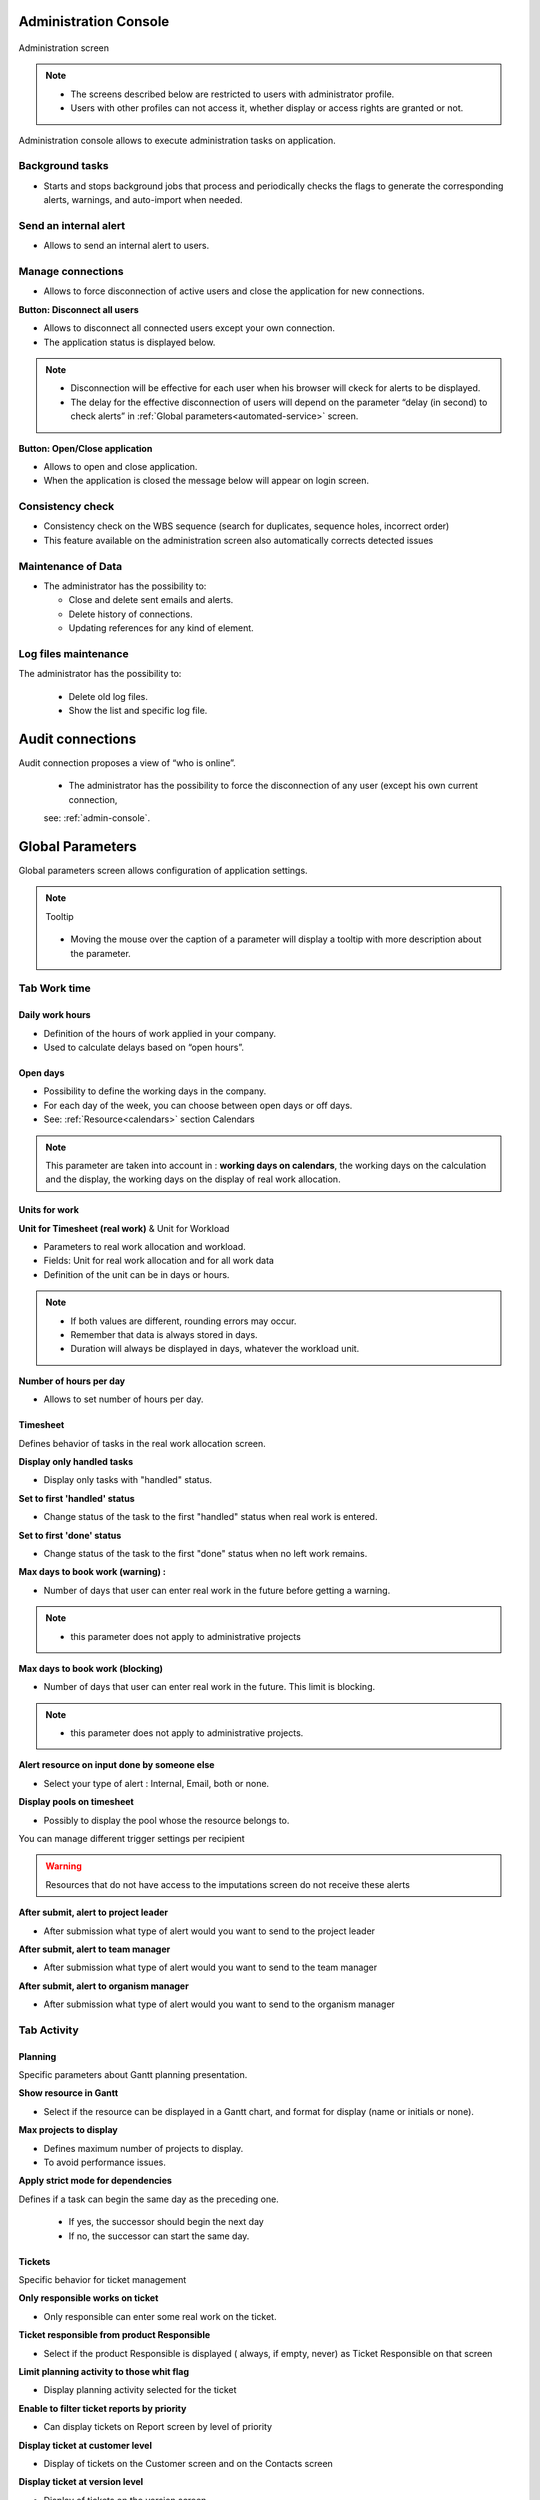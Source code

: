 


.. title:: Administration

.. index:: ! Administration console

.. _admin-console:

Administration Console
**********************

.. figure:: /images/GUI/ADMIN_SCR_Console.PNG
   :alt: Administration screen
   :align: center
   
   Administration screen

.. note::

  * The screens described below are restricted to users with administrator profile.
   
  * Users with other profiles can not access it, whether display or access rights are granted or not.   

Administration console allows to execute administration tasks on application.

.. index:: ! Internal alert (Background tasks)
.. index:: ! Email (Background tasks)
.. index:: ! Import data (Background tasks)


Background tasks
----------------

* Starts and stops background jobs that process and periodically checks the flags to generate the corresponding alerts, warnings, and auto-import when needed.

.. index:: ! Internal alert (Send)

Send an internal alert
----------------------

* Allows to send an internal alert to users.

.. index:: ! Connection (Management)

Manage connections
------------------

* Allows to force disconnection of active users and close the application for new connections.

.. compound:: **Button: Disconnect all users**

    * Allows to disconnect all connected users except your own connection.
    * The application status is displayed below.

    .. note::

       * Disconnection will be effective for each user when his browser will ckeck for alerts to be displayed.
       * The delay for the effective disconnection of users will depend on the parameter “delay (in second) to check alerts” in :ref:`Global parameters<automated-service>` screen.

.. compound:: **Button: Open/Close application**

    * Allows to open and close application.
    * When the application is closed the message below will appear on login screen.

Consistency check
-----------------

* Consistency check on the WBS sequence (search for duplicates, sequence holes, incorrect order)
* This feature available on the administration screen also automatically corrects detected issues

.. index:: ! Email (Maintenance of Data)
.. index:: ! Internal alert (Maintenance of Data)
.. index:: ! Connection (Maintenance of Data)

Maintenance of Data
-------------------
 
* The administrator has the possibility to:

  * Close and delete sent emails and alerts. 
  * Delete history of connections. 
  * Updating references for any kind of element.

.. index:: ! Log file (Maintenance)   

Log files maintenance
---------------------

The administrator has the possibility to:
  
  * Delete old log files.
  * Show the list and specific log file.

.. raw:: latex

    \newpage
    
.. index:: ! Audit connections
.. index:: ! Connection (Audit)

.. _audit-connections:

Audit connections
*****************

Audit connection proposes a view of “who is online”.

   * The administrator has the possibility to force the disconnection of any user (except his own current connection,
   
   see: :ref:`admin-console`.

.. raw:: latex

    \newpage

.. index:: ! Global parameters

.. _global-parameters:

Global Parameters
*****************

Global parameters screen allows configuration of application settings.

.. note:: Tooltip
   
   .. figure:: /images/GUI/GLOBALPARAM_ZONE_Tooltip.png
   
   * Moving the mouse over the caption of a parameter will display a tooltip with more description about the parameter.

Tab Work time
-------------

.. _daily-work-hours-section:

Daily work hours
================

* Definition of the hours of work applied in your company.

* Used to calculate delays based on “open hours”.

Open days
=========

* Possibility to define the working days in the company. 

* For each day of the week, you can choose between open days or off days.

* See: :ref:`Resource<calendars>` section Calendars

.. note:: 
   
   This parameter are taken into account in : **working days on calendars**, 
   the working days on the calculation and the display, the working days on the display of real work allocation.

.. index:: ! Real work allocation (Unit for work)
.. index:: ! Workload (Unit form work)

.. _unitForWork-section:

Units for work
==============

.. compound:: **Unit for Timesheet (real work)** & Unit for Workload

  * Parameters to real work allocation and workload.
  * Fields: Unit for real work allocation and for all work data
  * Definition of the unit can be in days or hours.

.. note::
     
  * If both values are different, rounding errors may occur.
  * Remember that data is always stored in days.   
  * Duration will always be displayed in days, whatever the workload unit. 

.. compound:: **Number of hours per day**

  * Allows to set number of hours per day.

.. index:: ! Real work allocation (Behavior)

.. _realWorkAllocation-section:

Timesheet
=========

Defines behavior of tasks in the real work allocation screen.

.. compound:: **Display only handled tasks**

  * Display only tasks with "handled" status.

.. compound:: **Set to first 'handled' status**

  * Change status of the task to the first "handled" status when  real work is entered.

.. compound:: **Set to first 'done' status**

  * Change status of the task to the first "done" status when no left work remains.

.. compound:: **Max days to book work (warning) :**

  * Number of days that user can enter real work in the future before getting a warning.
    
.. note::

  * this parameter does not apply to administrative projects
    
.. compound:: **Max days to book work (blocking)**

  * Number of days that user can enter real work in the future. This limit is blocking.
  
.. note::

  * this parameter does not apply to administrative projects.
  
.. compound:: **Alert resource on input done by someone else**

  * Select your type of alert : Internal, Email, both or none.

.. compound:: **Display pools on timesheet**

  * Possibly to display the pool whose the resource belongs to.

You can manage different trigger settings per recipient

.. Warning::
   
   Resources that do not have access to the imputations screen do not receive these alerts


.. compound:: **After submit, alert to project leader**
  
  * After submission what type of alert would you want to send to the project leader 

.. compound:: **After submit, alert to team manager**
  
  * After submission what type of alert would you want to send to the team manager
  
.. compound:: **After submit, alert to organism manager**
  
  * After submission what type of alert would you want to send to the organism manager  
  
  
  
Tab Activity
------------

Planning
========
Specific parameters about Gantt planning presentation.

.. compound:: **Show resource in Gantt**

  * Select if the resource can be displayed in a Gantt chart, and format for display (name or initials or none).

.. compound:: **Max projects to display**

  * Defines maximum number of projects to display.
  * To avoid performance issues.

.. compound:: **Apply strict mode for dependencies**

Defines if a task can begin the same day as the preceding one.

  * If yes, the successor should begin the next day 
  * If no, the successor can start the same day.
    
Tickets
=======
Specific behavior for ticket management 

.. compound:: **Only responsible works on ticket**

  * Only responsible can enter some real work on the ticket.

.. compound:: **Ticket responsible from product Responsible**

  * Select if the product Responsible is displayed ( always, if empty, never) as Ticket Responsible on that screen

.. compound:: **Limit planning activity to those whit flag**

  * Display planning activity selected for the ticket

.. compound:: **Enable to filter ticket reports by priority**
 
  * Can display tickets on Report screen by level of priority

.. compound:: **Display ticket at customer level**

  * Display of tickets on the Customer screen and on the Contacts screen

.. compound:: **Display ticket at version level**

  * Display of tickets on the version screen 

.. compound:: **Manage accontable on ticket**

  * Display the coordinator as Accountable, so the Responsible is the current actor
    
Organization
============

Specific parameter for Organization management 

.. compound:: **Use budget feature for organizations**

  * If yes, can display and work on budget for an organization.


Automation
==========

Parameters to manage automations

.. compound:: **Consolidate validated work & cost**

  * Select if validated work & cost are consolidated on top activities and therefore for projects :
  
      * **Never**: Not consolidated
      * **Always**: Values are replaced on activities and project.(erase parents)
      * **Only is set**: Replaces values ( excepted if set by null or stay not indicated,do not erase parents)

.. figure:: /images/GUI/COMMON_ZONE_ParamConsolidation.png
      :alt: Consolidation work
      :align: center
   

.. compound:: **Auto set Responsible if single resource:**

  * Behavior about management of responsible, including automatic initialization of responsible.

  * Automatically set Responsible if not set and by the only one resource allocated to the project 

.. compound:: **Auto allocated the Manager to the project:**
    
  * Automatically create an allocation for the project Manager to the project. He should be a resource.

.. compound:: **Auto set a Responsible if needed:**
 
  * Automatically set Responsible to current resource (as using the element) if not set and if a Responsible is required (respecting access rights)

.. compound:: **Auto assign Responsible to activity:**
 
  * Assign automatically the Responsible to activities

.. compound:: **Update milestone from deliverable:** (Have to link elements)
 
  * Update milestone Responsible automatically when the Responsible of deliverable has changed.

.. compound:: **Update milestone from incoming:** (Have to link elements)
 
  * Update milestone Responsible automatically when the Responsible of deliverable has changed.

.. compound:: **Update deliverable from milestone (have to link elements):**
 
  * Update deliverable Responsible automatically when the Responsible of mielstone has changed.

.. compound:: **Update incoming from milestone (have to link elements):**
 
  * Update incoming Responsible automatically when the Responsible of milestone has changed.

.. compound:: **Auto set parent activity status:**
 
  * Auto set status of parent activity from the status of children activity. 
  
.. compound:: **manual progress of fixed-duration activities:**
   
  * allows you to manually enter a value in% in the progress field in the "steering" detail area on all the elements that proposes a duration  

Milestones
==========
Specific parameters for Miltones management 

.. compound:: **Manage target milestone**
 
* It updates the target (planned) date of the element (on Requirements, Tickets, Product Versions, Incomings, Deliverables and Deliveries) from the planned date of the milestone.

.. compound:: **Auto link the milestone**
 
* It optionally allows you to display the element linked to the milestone (The option above should be on "yes" to have access to the selection of milestone targetted)

.. compound:: **Set milestone from product version**
 
* It optionally allows you to automatically retrieve the milestone from the milestone of the Project Version.
    
Controls and restrictions
=========================

.. compound:: **allow the type restriction on project**

  * allow to define additional restriction's type on each project additionally to restrictions defined at project type level. 
  * if so, a Restrict Types button appears in the detail area and allows you to define the type restriction .

.. figure:: /images/GUI/GLOBALPARAM_ZONE_RestrictType.png

.. compound:: **restriction on types by profil hides items**

  * If set to yes, users with profiles won't see items of unselected types
  * If set to no, users will just not have possibility to create new items with such types

.. figure:: /images/GUI/GLOBALPARAM_BOX_RestrictType.png
   :alt: Restrict type box
   :align: center
    
Tab Display
-----------

Graphic interface behavior and generic display parameters.

.. _global-display-section:

Display
=======

.. compound:: **Name of the instance**

* Change the window's name. The name appears at the top center of the window

.. compound:: **display in fading mode**

* transition between screen changes in flash or fade mode.

.. compound:: **Max items to display in Today lists**

* limit the display of the "today list". items are generally ordered by issue date increasing

.. compound:: **Quick filtering by status**

* Display one button. Allow to filter on lists the element by status checking boxes. Refresh to make appear on boxe a new state just created on list .

Localization
============

.. compound:: **Currency**

* Choose your symbol displayed on each monetary box

.. compound:: **Currency position for cost display**

* Symbol sets  before or after each monetary box

Default values for user parameters
==================================

.. compound:: **Default language**

 * choose among 19 languages / easy come back with translation in target language

.. compound:: **Default theme**

 * More than 30 themes choices

.. compound:: **First page**

 * Choice of the first visible screen after the connection.

.. compound:: **Icone size in menu**

 * Icon size are default : user can overwrite these values

.. compound:: **Display of the upper menu**

 * Icones are hidden or no.

.. compound:: **Display of the left menu**

 * Appears by icones or in wide mode

.. compound:: **Display history**

 * no
 * yes, yes with work indicated on the bottom of the page
 * on request with a specific button |buttonIconShowHistory|  
 
.. compound:: **Editor for rich text**

 * Choose your favorite text editor

.. compound:: **Activate the spell checker in CK editor**

 * yes or no 

.. compound:: **Not applicable value**

 * choice of the symbol defining the non-applicable values.
 * On the global view the value of the field that has no applicable value for the given column will display this symbol

.. compound:: **Restric project list**
 
 * When creating an element, name of the project stays like than the one selected at the selector or on contrary offers choice on global list of projects
 
.. compound:: **displaying notes in discussion mode**

 * Display of notes in discussion mode with indentation for answers 
 

Tab References
--------------

.. _format_reference_number:

Format for reference numbering
==============================

.. figure:: /images/GUI/GLOBALPARAM_ZONE_ReferenceName.png


.. compound:: **prefix format for reference**

* Allows to define reference formats for items of element, documents and bills.
* can contain prefix : 
 
     * {PROJ} for project code, 
     * {TYPE} for type code, 
     * {YEAR} for current year 
     * {MONTH} for current month.
     
.. compound:: **change reference on type or project change**

* Change the reference on type change of element will generate missing numbers in reference

.. _format_reference_doc:

Document reference format
=========================

.. compound:: **document reference format**

* Format can contain : 

      * {PROJ} for project code, 
      * {TYPE} for type code, 
      * {NUM} for number as computed for reference, 
      * {NAME} for document name.

.. compound:: **version reference suffix**

* Suffix can contain : 

      * {VERS} for version name.
      
.. compound:: **Separator for draft in version name**

* choose the sign for the separator of the draft

.. compound:: **preserve uploaded file name**

* If yes, the file is downloaded with the name of original file 
* If no, the document take the reference formatted name

.. compound:: **forbid download of locked document**

* forbid document download if yes is checked
      
.. _format_reference_bill:
    
Bill reference format
=====================

.. compound:: **bill reference format**

* reference format : can contain {NUM} for version name.

.. compound:: **number of digit for bill number**

* choice of the number of digits to display in an invoice.

Tab Configuration
-----------------

Product and Component
=====================

New menu context in product and component configuration

.. figure:: /images/GUI/GLOBALPARAM_ZONE_configuration.PNG
   :alt: Configuration zone
   :align: center
   :scale: 80%
   
   
.. compound:: **display Business features**

* Filter on date

.. compound:: **display the start and delivery milestones**

* Display start and delivery milestones for product/component version and delivery dates in flat structure

.. compound:: **display language in Product/Component (Version)**

* Enable language

.. compound:: **display contexts in Product/Component (Version)**

* Enable contexts

.. compound:: **display Tenders on Products, Components, Versions**

* Display a section to list linked Tenders on products, component, product version and component versions

.. compound:: **list of activity on component version**

* display the list of activity

.. compound:: **direct access to product / component full list**

* when selecting a component, we go directly to the full list (with filter capacity), without going through the pop-up window

.. compound:: **automatic format of version name**

* ability to choose a preformatted format for version names

.. compound:: **separator between name and number**

* Choose the character of the separator for version names 

.. compound:: **auto subscription to versions**

* Suscription automatic to versions or components when you suscribe to product or component

.. compound:: **types of copy of Component Version**

You can choose between :

* free choice
* copy structure from origin version
* replace the origin version with new copied one

.. compound:: **enable Product Versions compatibility management**

* Display compatibility section in product version details

.. compound:: **display product version on delivery**

* allows to link a delivery to product version

.. compound:: **sort versions combobox in descending order**

* Change sort order for versions in combobox to have more recent first (descending on name)

.. compound:: **sort version composition and structure on type**

* Sort version composition and structure by type ascending and name descending

.. compound:: **manage component on requirements**

* Manage component and target component version on requirements

.. compound:: **Do not add closed and delivered versions to a project**

* When adding a product to a project, do not add its closed and delivered versions

.. compound:: **allow activities on delivered version**

* Include delivered products versions in target product version list for activities

.. compound:: **automatically set component version if unique**

* Automatically set component version if there is only one component version of the selected component that is linked to the selected product version

Tab Financial
-------------

Input of amounts for expenses
=============================

.. compound:: **Input mode for amounts**

* Defined for expenses items if the amounts must be entered without taxes and calculated in with taxes or vice versa

.. compound:: **input mode for bill lines**

* Defined for expenses items if the total bill lines feed the total with or without taxes. The parameter is priority if there a bill lines

Input of amounts for incomes
============================

.. compound:: **input mode for amounts**

* Defined for incomes items if the amounts must be entered without taxes and calculated in with taxes or vice versa

.. compound:: **input mode for bill lines**

* Defined for icomes items if the total bill lines feed the total with or without taxes. The parameter is priority if there a bill lines

Tab Mailing
-----------

Emailing
========

Parameters to allow the application to send emails.

you define the administrator's email with the possibility of choosing a different address for "from" and "reply to" and the name to display

You configure the SMTP serveur and port - the login name and password 

You can also define the sendmail path or the send method

.. _mail-titles:

Mail titles
===========

.. figure:: /images/GUI/GLOBALPARAM_ZONE_MailsTitles.png

* Parameters to define title of email depending on event.(see: :ref:`administration-emailing-group-label`)

* it is possible to use special fields to call a function or data of the project. (see: :ref:`administration-special-fields`)


.. index:: special fields

.. _administration-emailing-group-label:

Automatic emails grouping
=========================

.. compound:: **activate email grouping**

* When emailing grouping is activated, automatic emails sent during the defined period are grouped into a single mail

.. compound:: **grouping period (in seconds)**

* Defines the period (in seconds) during which if an email is send after another on same item, 
  then emails are grouped into single one

.. compound:: **how to treat different formats**

* If grouped emails refer to different templates, you can : 
   * send all messages, one for each template
   * Only send the last message
   * Merge all messages and send a single email


Test email configuration
========================

.. compound:: **Send email to**

* Sent a email to check sptm configuration.

.. warning:: This operation saves global parameters


Tab Authentication
------------------

User and password
=================

.. rubric:: Security constraints about users and passwords:

* You can choose the default profile and password 

* You can choose to block the user after x connection attempts

* You can define the behavior's password with the min length ord the validy period

* You can display or no the check box on the login screen "remember me" 

* You can initialize password on user creation

LDAP Management Parameters
==========================

 All the necessary parameters for connecting your projeqtor instances with your corporate LDAP 

.. figure:: /images/GUI/GLOBALPARAM_ZONE_LDAP.png
   :alt: Global parameters : LDAP
   :align: center
   
* Set the base dn, host, port, version...
* Default profile for Ldap users, message on creation new user from Ldap,  
* Actions on LDAP user creation   
* Project to allocate automatically...

Single Sign On SAML2
====================

Use SSO connection through SAML2 protocol

.. figure:: /images/GUI/GLOBALPARAM_ZONE_SSO.png
   :alt: Global parameters : LDAP
   :align: center

* Set the Entity ID, the IDP certificate, the single sign on and logout...
* Default profile for users, message on creation new user from SAML,
* And some parameters for users  

.. _glabalparama_automation:

Tab Automation
--------------

.. _automated-service:

Management of automated service (CRON)
======================================

Parameters for the Cron process.

.. topic:: **Defined frequency for these automatic functions**

It will manage :

* **Alert generation:** Frequency for recalculation of indicators values.

* **Check alert:** Frequency for client side browser to check if alert has to be displayed.

* **Import:** Automatic import parameters as below.
     
.. warning:: **Cron working directory** Should be set out of the path web..

.. _automatic-import:
     
Automatic import of files
=========================

Automatic import settings for cron processes.

.. warning:: **Directory of automated integration files** Should be set out of the path web.


Automatic import of replies to emails
=====================================

Defined parameters for the “Reply to” process
It will manage connection to IMAP INBOX to retrieve email answers.

.. compound:: **email input check cron delay (in seconds)**

* Delay of -1 deactivates this functionality. 

.. note:: **IMAP host**

   * Must be an IMAP connection string.
   * Ex: to connect to GMAIL input box, host must be: {imap.gmail.com:993/imap/ssl}INBOX
   
.. _administration_defined-parameters:

Automatic planning calculation
==============================

  Activated or desactived this feature by simple click
  
.. compound:: **Differential calculation**

* Project planning is recalculated only for those who need to be. A data or more has been changed into the project so a new calculation is expected. 

.. compound:: **Complete calculation**

* All projects planning are recalculated. 


.. note:: Select the frequency of the calendar by clicking on the button **defined parameters** and choose the schedule, day, month.
   
   .. figure:: /images/GUI/GLOBALPARAM_BOX_DefineParameters.png


.. note:: **Start date for...**

   .. image:: /images/GUI/GLOBALPARAM_ZONE_StardDateFor.png
      :align: center
   
   Select when you want to recalculate project(s)according the date of today's date 


Generation of alerts if real work is not entered
================================================

Specific settings for alerts based on a profile. 
An email is sent on the agreed date. Click on the button **Defined Parameters** (see: :ref:`administration_defined-parameters`) to set the send frequency.

.. compound:: **generation parameters for the Resource/Project leader and Team Manager**

* select the frequency of the calendar with which the emails will be generated and sent to the profile 


.. topic:: 

          **Control input up to** Select when you want to be controlled. Current day, previous day or next days.

          **Number of days to control** Choose how many days will be controled
      
          **Select how to send alert to each profil** chose how alerts will be sent, Internal alert, email, both or none


.. warning::

   * All days of the week, open or off days are taken into account.
   * Off days in real work allocation will not send you an alert.
 
Tab System
----------

.. _file-directory-section:

Files and directories
=====================

Definition of directories and other parameters used for Files and documents management.

.. warning:: 

   **Attachments Directory** and **Root directory for documents** Should be set out of web reach.

   **Temporary directory for reports** Must be kept in web reach.
   

.. _document-section:

Localization data
=================

.. compound:: **Charset to save files on server**

* Keep empty for Linux servers, files names will be stored in UTF8. 

* For windows OS server, define charset as "windows-1252" (for western europe) or similar corresponding to your localization.
    
.. compound:: **Separator for CSV files**

* Choose the field separator for csv exports

.. compound:: **export CSV to UTF-8 format**

* Preserve UTF-8 for exported csv files. If set no, will encode in CP1252 (recommended for windows in English and western Europe Languages)

Miscellaneous
=============

.. compound:: **check for new version**

* Auto check (or not) for existing new version of the tool (only administrator is informed);

PDF export
==========

.. compound:: **Memory limit for PDF generation.**

* Size In MB. Too small can lead to PDF error but too big can crash the server

.. compound:: **Font for PDF Export.**

* Freesans give great portability for non ANSI characters - Helvetica give smaller PDF files.


index 

SSL connection to database
==========================

Allows to set up a secure SSL connection

* SSL Key

* SSL Certification

* SSL Certificate Authority

* Enter patch to corresponding files to enable SSL connection to the database.

.. warning:: 

   Take care that these files must exist and be valid SSL files.
   
   If values are incorrect, the application will not work any more, 
   
   and you'll have to manually fix parameters in the database.  
    

.. index:: ! Special Fields

.. _administration-special-fields:

Special Fields
**************

Special fields can be used in the title and body mail to be replaced by item values :

* **${dbName}** the display name of the instance
* **${id}** id of the item
* **${item}** the class of the item (for instance "Ticket") 
* **${name}** name of the item
* **${status}** the current status of the item
* **${project}** the name of the project of the item
* **${type}** the type of the item
* **${reference}** the reference of the item
* **${externalReference}** the :term:`external reference` of the item
* **${issuer}** the name of the issuer of the item
* **${responsible}** the name of the responsible for the item
* **${sender}** the name of the sender of email
* **${sponsor}** the name of the project sponsor
* **${projectCode}** the project code
* **${contractCode}** the contact code of project
* **${customer}** Customer of project 
* **${url}** the URL for direct access to the item
* **${login}** the user name
* **${password}** the user password
* **${adminMail}** the email of administrator





